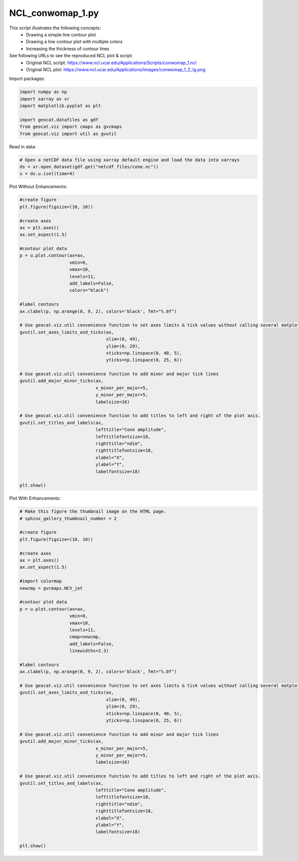 
.. DO NOT EDIT.
.. THIS FILE WAS AUTOMATICALLY GENERATED BY SPHINX-GALLERY.
.. TO MAKE CHANGES, EDIT THE SOURCE PYTHON FILE:
.. "gallery/Contours/NCL_conwomap_1.py"
.. LINE NUMBERS ARE GIVEN BELOW.

.. only:: html

    .. note::
        :class: sphx-glr-download-link-note

        Click :ref:`here <sphx_glr_download_gallery_Contours_NCL_conwomap_1.py>`
        to download the full example code

.. rst-class:: sphx-glr-example-title

.. _sphx_glr_gallery_Contours_NCL_conwomap_1.py:


NCL_conwomap_1.py
=================
This script illustrates the following concepts:
   - Drawing a simple line contour plot
   - Drawing a line contour plot with multiple colors
   - Increasing the thickness of contour lines

See following URLs to see the reproduced NCL plot & script:
    - Original NCL script: https://www.ncl.ucar.edu/Applications/Scripts/conwomap_1.ncl
    - Original NCL plot: https://www.ncl.ucar.edu/Applications/Images/conwomap_1_2_lg.png

.. GENERATED FROM PYTHON SOURCE LINES 15-16

Import packages:

.. GENERATED FROM PYTHON SOURCE LINES 16-24

.. code-block:: default

    import numpy as np
    import xarray as xr
    import matplotlib.pyplot as plt

    import geocat.datafiles as gdf
    from geocat.viz import cmaps as gvcmaps
    from geocat.viz import util as gvutil








.. GENERATED FROM PYTHON SOURCE LINES 25-26

Read in data:

.. GENERATED FROM PYTHON SOURCE LINES 26-31

.. code-block:: default


    # Open a netCDF data file using xarray default engine and load the data into xarrays
    ds = xr.open_dataset(gdf.get("netcdf_files/cone.nc"))
    u = ds.u.isel(time=4)








.. GENERATED FROM PYTHON SOURCE LINES 32-33

Plot Without Enhancements:

.. GENERATED FROM PYTHON SOURCE LINES 33-77

.. code-block:: default


    #create figure
    plt.figure(figsize=(10, 10))

    #create axes
    ax = plt.axes()
    ax.set_aspect(1.5)

    #contour plot data
    p = u.plot.contour(ax=ax,
                       vmin=0,
                       vmax=10,
                       levels=11,
                       add_labels=False,
                       colors="black")

    #label contours
    ax.clabel(p, np.arange(0, 9, 2), colors='black', fmt="%.0f")

    # Use geocat.viz.util convenience function to set axes limits & tick values without calling several matplotlib functions
    gvutil.set_axes_limits_and_ticks(ax,
                                     xlim=(0, 49),
                                     ylim=(0, 29),
                                     xticks=np.linspace(0, 40, 5),
                                     yticks=np.linspace(0, 25, 6))

    # Use geocat.viz.util convenience function to add minor and major tick lines
    gvutil.add_major_minor_ticks(ax,
                                 x_minor_per_major=5,
                                 y_minor_per_major=5,
                                 labelsize=16)

    # Use geocat.viz.util convenience function to add titles to left and right of the plot axis.
    gvutil.set_titles_and_labels(ax,
                                 lefttitle="Cone amplitude",
                                 lefttitlefontsize=18,
                                 righttitle="ndim",
                                 righttitlefontsize=18,
                                 xlabel="X",
                                 ylabel="Y",
                                 labelfontsize=18)

    plt.show()




.. image:: /gallery/Contours/images/sphx_glr_NCL_conwomap_1_001.png
    :alt: Cone amplitude, ndim
    :class: sphx-glr-single-img





.. GENERATED FROM PYTHON SOURCE LINES 78-79

Plot With Enhancements:

.. GENERATED FROM PYTHON SOURCE LINES 79-129

.. code-block:: default


    # Make this figure the thumbnail image on the HTML page.
    # sphinx_gallery_thumbnail_number = 2

    #create figure
    plt.figure(figsize=(10, 10))

    #create axes
    ax = plt.axes()
    ax.set_aspect(1.5)

    #import colormap
    newcmp = gvcmaps.NCV_jet

    #contour plot data
    p = u.plot.contour(ax=ax,
                       vmin=0,
                       vmax=10,
                       levels=11,
                       cmap=newcmp,
                       add_labels=False,
                       linewidths=2.3)

    #label contours
    ax.clabel(p, np.arange(0, 9, 2), colors='black', fmt="%.0f")

    # Use geocat.viz.util convenience function to set axes limits & tick values without calling several matplotlib functions
    gvutil.set_axes_limits_and_ticks(ax,
                                     xlim=(0, 49),
                                     ylim=(0, 29),
                                     xticks=np.linspace(0, 40, 5),
                                     yticks=np.linspace(0, 25, 6))

    # Use geocat.viz.util convenience function to add minor and major tick lines
    gvutil.add_major_minor_ticks(ax,
                                 x_minor_per_major=5,
                                 y_minor_per_major=5,
                                 labelsize=16)

    # Use geocat.viz.util convenience function to add titles to left and right of the plot axis.
    gvutil.set_titles_and_labels(ax,
                                 lefttitle="Cone amplitude",
                                 lefttitlefontsize=18,
                                 righttitle="ndim",
                                 righttitlefontsize=18,
                                 xlabel="X",
                                 ylabel="Y",
                                 labelfontsize=18)

    plt.show()



.. image:: /gallery/Contours/images/sphx_glr_NCL_conwomap_1_002.png
    :alt: Cone amplitude, ndim
    :class: sphx-glr-single-img






.. rst-class:: sphx-glr-timing

   **Total running time of the script:** ( 0 minutes  0.603 seconds)


.. _sphx_glr_download_gallery_Contours_NCL_conwomap_1.py:


.. only :: html

 .. container:: sphx-glr-footer
    :class: sphx-glr-footer-example



  .. container:: sphx-glr-download sphx-glr-download-python

     :download:`Download Python source code: NCL_conwomap_1.py <NCL_conwomap_1.py>`



  .. container:: sphx-glr-download sphx-glr-download-jupyter

     :download:`Download Jupyter notebook: NCL_conwomap_1.ipynb <NCL_conwomap_1.ipynb>`


.. only:: html

 .. rst-class:: sphx-glr-signature

    `Gallery generated by Sphinx-Gallery <https://sphinx-gallery.github.io>`_
